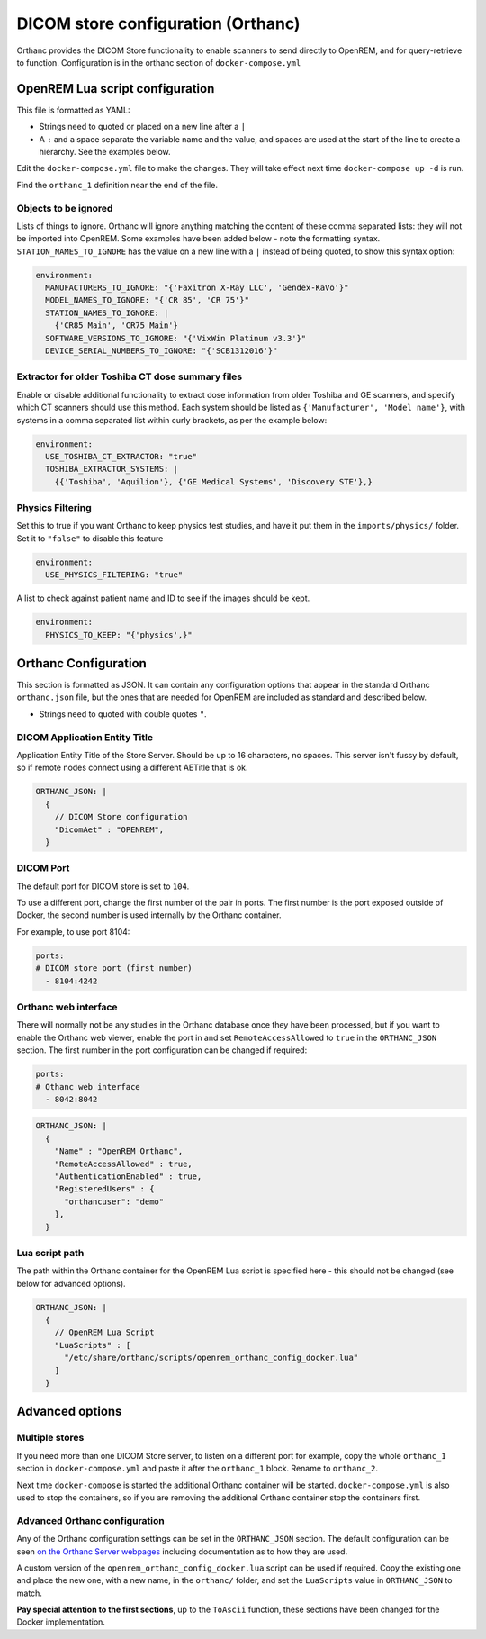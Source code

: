 DICOM store configuration (Orthanc)
===================================

Orthanc provides the DICOM Store functionality to enable scanners to send directly to OpenREM, and for
query-retrieve to function. Configuration is in the orthanc section of ``docker-compose.yml``

OpenREM Lua script configuration
--------------------------------

This file is formatted as YAML:

* Strings need to quoted or placed on a new line after a ``|``
* A ``:`` and a space separate the variable name and the value, and spaces are used at the start of the line to create
  a hierarchy. See the examples below.

Edit the ``docker-compose.yml`` file to make the changes. They will take effect next time ``docker-compose up -d``
is run.

Find the ``orthanc_1`` definition near the end of the file.


Objects to be ignored
^^^^^^^^^^^^^^^^^^^^^

Lists of things to ignore. Orthanc will ignore anything matching the content of these comma separated lists: they will
not be imported into OpenREM. Some examples have been added below - note the formatting syntax.
``STATION_NAMES_TO_IGNORE`` has the value on a new line with a ``|`` instead of being quoted, to show this syntax
option:

.. code-block:: yaml

    environment:
      MANUFACTURERS_TO_IGNORE: "{'Faxitron X-Ray LLC', 'Gendex-KaVo'}"
      MODEL_NAMES_TO_IGNORE: "{'CR 85', 'CR 75'}"
      STATION_NAMES_TO_IGNORE: |
        {'CR85 Main', 'CR75 Main'}
      SOFTWARE_VERSIONS_TO_IGNORE: "{'VixWin Platinum v3.3'}"
      DEVICE_SERIAL_NUMBERS_TO_IGNORE: "{'SCB1312016'}"

Extractor for older Toshiba CT dose summary files
^^^^^^^^^^^^^^^^^^^^^^^^^^^^^^^^^^^^^^^^^^^^^^^^^

Enable or disable additional functionality to extract dose information from older Toshiba and GE scanners, and specify
which CT scanners should use this method. Each system should be listed as ``{'Manufacturer', 'Model name'}``, with
systems in a comma separated list within curly brackets, as per the example below:

.. code-block:: yaml

    environment:
      USE_TOSHIBA_CT_EXTRACTOR: "true"
      TOSHIBA_EXTRACTOR_SYSTEMS: |
        {{'Toshiba', 'Aquilion'}, {'GE Medical Systems', 'Discovery STE'},}

Physics Filtering
^^^^^^^^^^^^^^^^^

Set this to true if you want Orthanc to keep physics test studies, and have it
put them in the ``imports/physics/`` folder. Set it to ``"false"`` to disable this feature

.. code-block:: yaml

    environment:
      USE_PHYSICS_FILTERING: "true"

A list to check against patient name and ID to see if the images should be kept.

.. code-block:: yaml

    environment:
      PHYSICS_TO_KEEP: "{'physics',}"

Orthanc Configuration
---------------------

This section is formatted as JSON. It can contain any configuration options that appear in the standard Orthanc
``orthanc.json`` file, but the ones that are needed for OpenREM are included
as standard and described below.

* Strings need to quoted with double quotes ``"``.

DICOM Application Entity Title
^^^^^^^^^^^^^^^^^^^^^^^^^^^^^^

Application Entity Title of the Store Server. Should be up to 16 characters, no spaces. This server isn't fussy
by default, so if remote nodes connect using a different AETitle that is ok.

.. code-block:: yaml

    ORTHANC_JSON: |
      {
        // DICOM Store configuration
        "DicomAet" : "OPENREM",
      }

DICOM Port
^^^^^^^^^^

The default port for DICOM store is set to ``104``.

To use a different port, change the first number of the pair in ports. The first number is the port exposed outside of
Docker, the second number is used internally by the Orthanc container.

For example, to use port 8104:

.. code-block:: yaml

    ports:
    # DICOM store port (first number)
      - 8104:4242

Orthanc web interface
^^^^^^^^^^^^^^^^^^^^^

There will normally not be any studies in the Orthanc database once they have been processed, but if you want to
enable the Orthanc web viewer, enable the port in and set ``RemoteAccessAllowed`` to ``true`` in the ``ORTHANC_JSON``
section. The first number in the port configuration can be changed if required:

.. code-block:: yaml

    ports:
    # Othanc web interface
      - 8042:8042

.. code-block:: yaml

    ORTHANC_JSON: |
      {
        "Name" : "OpenREM Orthanc",
        "RemoteAccessAllowed" : true,
        "AuthenticationEnabled" : true,
        "RegisteredUsers" : {
          "orthancuser": "demo"
        },
      }

Lua script path
^^^^^^^^^^^^^^^

The path within the Orthanc container for the OpenREM Lua script is specified here - this should not be changed
(see below for advanced options).

.. code-block:: yaml

    ORTHANC_JSON: |
      {
        // OpenREM Lua Script
        "LuaScripts" : [
          "/etc/share/orthanc/scripts/openrem_orthanc_config_docker.lua"
        ]
      }

Advanced options
----------------

Multiple stores
^^^^^^^^^^^^^^^

If you need more than one DICOM Store server, to listen on a different port for example, copy the whole ``orthanc_1``
section in ``docker-compose.yml`` and paste it after the ``orthanc_1`` block. Rename to ``orthanc_2``.

Next time ``docker-compose`` is started the additional Orthanc container will be started. ``docker-compose.yml`` is
also used to stop the containers, so if you are removing the additional Orthanc container stop the containers first.

Advanced Orthanc configuration
^^^^^^^^^^^^^^^^^^^^^^^^^^^^^^

Any of the Orthanc configuration settings can be set in the ``ORTHANC_JSON`` section. The default configuration
can be seen `on the Orthanc Server webpages
<https://hg.orthanc-server.com/orthanc/file/Orthanc-1.8.2/OrthancServer/Resources/Configuration.json>`_ including
documentation as to how they are used.

A custom version of the ``openrem_orthanc_config_docker.lua`` script can be used if required. Copy the existing one
and place the new one, with a new name, in the ``orthanc/`` folder, and set the ``LuaScripts`` value in
``ORTHANC_JSON`` to match.

**Pay special attention to the first sections**, up to the ``ToAscii`` function,
these sections have been changed for the Docker implementation.
